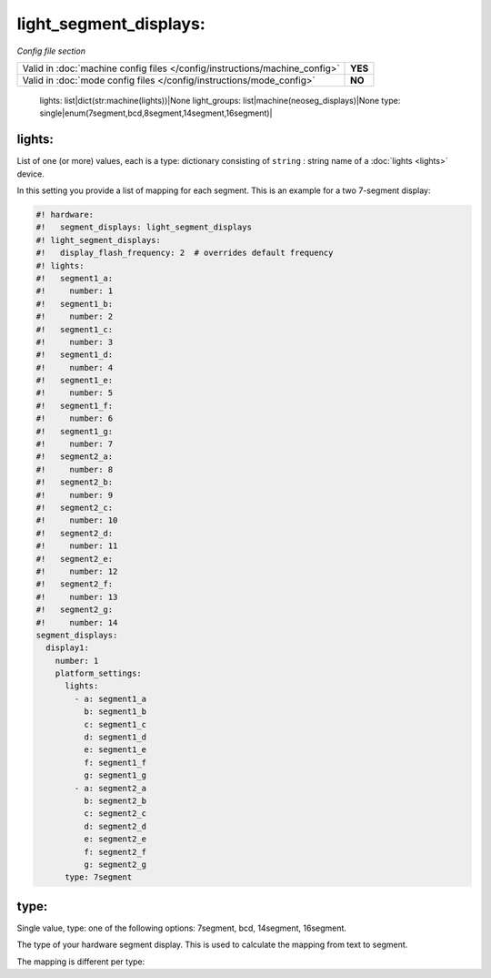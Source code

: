 light_segment_displays:
=======================

*Config file section*

+----------------------------------------------------------------------------+---------+
| Valid in :doc:`machine config files </config/instructions/machine_config>` | **YES** |
+----------------------------------------------------------------------------+---------+
| Valid in :doc:`mode config files </config/instructions/mode_config>`       | **NO**  |
+----------------------------------------------------------------------------+---------+

    lights: list|dict(str:machine(lights))|None
    light_groups: list|machine(neoseg_displays)|None
    type: single|enum(7segment,bcd,8segment,14segment,16segment)|

lights:
~~~~~~~
List of one (or more) values, each is a type: dictionary consisting of ``string`` : string name of a :doc:`lights <lights>` device.

In this setting you provide a list of mapping for each segment.
This is an example for a two 7-segment display:

.. code-block:: mpf-config

   #! hardware:
   #!   segment_displays: light_segment_displays
   #! light_segment_displays:
   #!   display_flash_frequency: 2  # overrides default frequency
   #! lights:
   #!   segment1_a:
   #!     number: 1
   #!   segment1_b:
   #!     number: 2
   #!   segment1_c:
   #!     number: 3
   #!   segment1_d:
   #!     number: 4
   #!   segment1_e:
   #!     number: 5
   #!   segment1_f:
   #!     number: 6
   #!   segment1_g:
   #!     number: 7
   #!   segment2_a:
   #!     number: 8
   #!   segment2_b:
   #!     number: 9
   #!   segment2_c:
   #!     number: 10
   #!   segment2_d:
   #!     number: 11
   #!   segment2_e:
   #!     number: 12
   #!   segment2_f:
   #!     number: 13
   #!   segment2_g:
   #!     number: 14
   segment_displays:
     display1:
       number: 1
       platform_settings:
         lights:
           - a: segment1_a
             b: segment1_b
             c: segment1_c
             d: segment1_d
             e: segment1_e
             f: segment1_f
             g: segment1_g
           - a: segment2_a
             b: segment2_b
             c: segment2_c
             d: segment2_d
             e: segment2_e
             f: segment2_f
             g: segment2_g
         type: 7segment

type:
~~~~~
Single value, type: one of the following options: 7segment, bcd, 14segment, 16segment.

The type of your hardware segment display.
This is used to calculate the mapping from text to segment.

The mapping is different per type: